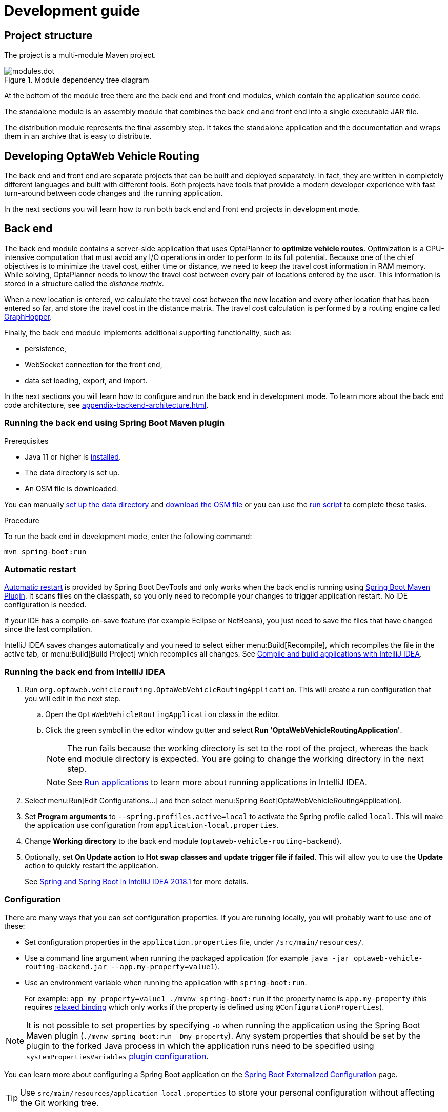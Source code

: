 [[development-guide]]
= Development guide

== Project structure

The project is a multi-module Maven project.

.Module dependency tree diagram
image::modules.dot.svg[align="center"]

At the bottom of the module tree there are the back end and front end modules, which contain the application source code.

The standalone module is an assembly module that combines the back end and front end into a single executable JAR file.

The distribution module represents the final assembly step.
It takes the standalone application and the documentation and wraps them in an archive that is easy to distribute.

== Developing OptaWeb Vehicle Routing

The back end and front end are separate projects that can be built and deployed separately.
In fact, they are written in completely different languages and built with different tools.
Both projects have tools that provide a modern developer experience with fast turn-around between code changes and the running application.

In the next sections you will learn how to run both back end and front end projects in development mode.

[[backend]]
== Back end

////
- OptaPlanner, GraphHopper
- Spring Boot
- Configuration (`application.properties`, `application-*.properties`)
- Package structure
- DevTools
- Docker
////

The back end module contains a server-side application that uses OptaPlanner to *optimize vehicle routes*.
Optimization is a CPU-intensive computation that must avoid any I/O operations in order to perform to its full potential.
Because one of the chief objectives is to minimize the travel cost, either time or distance, we need to keep the travel cost information in RAM memory.
While solving, OptaPlanner needs to know the travel cost between every pair of locations entered by the user.
This information is stored in a structure called the _distance matrix_.

When a new location is entered, we calculate the travel cost between the new location and every other location that has been entered so far, and store the travel cost in the distance matrix.
The travel cost calculation is performed by a routing engine called https://github.com/graphhopper/graphhopper[GraphHopper].

Finally, the back end module implements additional supporting functionality, such as:

- persistence,
- WebSocket connection for the front end,
- data set loading, export, and import.

In the next sections you will learn how to configure and run the back end in development mode.
To learn more about the back end code architecture, see <<appendix-backend-architecture#backend-architecture>>.

[[run-spring-boot-maven-plugin]]
=== Running the back end using Spring Boot Maven plugin

.Prerequisites
- Java 11 or higher is <<quickstart#install-java,installed>>.
- The data directory is set up.
- An OSM file is downloaded.
// TODO application-local.properties

You can manually <<run-noscript#data-dir-setup,set up the data directory>> and <<run-noscript#download-osm,download the OSM file>> or you can use the <<run-locally#run-locally-sh,run script>> to complete these tasks.

.Procedure
To run the back end in development mode, enter the following command:

[source,shell]
----
mvn spring-boot:run
----

=== Automatic restart

https://docs.spring.io/spring-boot/docs/current/reference/htmlsingle/#using-boot-devtools-restart[Automatic restart]
is provided by Spring Boot DevTools and only works when the back end is running using <<run-spring-boot-maven-plugin, Spring Boot Maven Plugin>>.
It scans files on the classpath, so you only need to recompile your changes to trigger application restart.
No IDE configuration is needed.

If your IDE has a compile-on-save feature (for example Eclipse or NetBeans), you just need to save the files that have changed since the last compilation.

IntelliJ IDEA saves changes automatically and you need to select either menu:Build[Recompile], which recompiles the file in the active tab, or menu:Build[Build Project] which recompiles all changes.
See https://www.jetbrains.com/help/idea/compiling-applications.html[Compile and build applications with IntelliJ IDEA].

=== Running the back end from IntelliJ IDEA

. Run `org.optaweb.vehiclerouting.OptaWebVehicleRoutingApplication`.
This will create a run configuration that you will edit in the next step.
.. Open the `OptaWebVehicleRoutingApplication` class in the editor.
.. Click the green symbol in the editor window gutter and select *Run 'OptaWebVehicleRoutingApplication'*.
+
// TODO remove this or change it to "if the run fails, set working directory to...", when the instructions to fill in application-local.properties are added.
NOTE: The run fails because the working directory is set to the root of the project, whereas the back end module directory is expected.
You are going to change the working directory in the next step.
+
NOTE: See https://www.jetbrains.com/help/idea/running-applications.html[Run applications] to learn more about running applications in IntelliJ IDEA.

. Select menu:Run[Edit Configurations...] and then select menu:Spring Boot[OptaWebVehicleRoutingApplication].

. Set *Program arguments* to `--spring.profiles.active=local` to activate the Spring profile called `local`.
This will make the application use configuration from `application-local.properties`.

. Change *Working directory* to the back end module (`optaweb-vehicle-routing-backend`).

. Optionally, set *On Update action* to *Hot swap classes and update trigger file if failed*.
This will allow you to use the *Update* action to quickly restart the application.
+
See https://blog.jetbrains.com/idea/2018/04/spring-and-spring-boot-in-intellij-idea-2018-1/[Spring and Spring Boot in IntelliJ IDEA 2018.1]
for more details.

[[backend-configuration]]
=== Configuration

There are many ways that you can set configuration properties.
If you are running locally, you will probably want to use one of these:

* Set configuration properties in the `application.properties` file, under `/src/main/resources/`.
* Use a command line argument when running the packaged application (for example `java -jar optaweb-vehicle-routing-backend.jar --app.my-property=value1`).
* Use an environment variable when running the application with `spring-boot:run`.
+
For example: `app_my_property=value1 ./mvnw spring-boot:run` if the property name is `app.my-property` (this requires
https://docs.spring.io/spring-boot/docs/current/reference/htmlsingle/#boot-features-external-config-relaxed-binding[relaxed binding]
which only works if the property is defined using `@ConfigurationProperties`).

[NOTE]
It is not possible to set properties by specifying `-D` when running the application using the Spring Boot Maven plugin (`./mvnw spring-boot:run -Dmy-property`).
Any system properties that should be set by the plugin to the forked Java process in which the application runs need to be specified using `systemPropertiesVariables`
https://docs.spring.io/spring-boot/docs/current/maven-plugin/reference/html/#run-example-system-properties[plugin configuration].

You can learn more about configuring a Spring Boot application on the
https://docs.spring.io/spring-boot/docs/current/reference/htmlsingle/#boot-features-external-config[Spring Boot Externalized Configuration] page.

[TIP]
Use `src/main/resources/application-local.properties` to store your personal configuration without affecting the Git working tree.

See the complete list of <<appendix-backend-config#backend-configuration-properties>>.

See also the complete list of
https://docs.spring.io/spring-boot/docs/current/reference/html/appendix-application-properties.html[common application properties]
available in Spring Boot.

=== Logging

OptaWeb uses the SLF4J API and Logback as the logging framework.
The Spring environment enables you to configure most logging aspects including levels, patterns, and log files in the same way as any other <<backend-configuration>> (most often using `application.properties` or arguments `--property=value`).
See the
https://docs.spring.io/spring-boot/docs/current/reference/html/spring-boot-features.html#boot-features-custom-log-levels[Spring Boot Logging]
documentation for more information.

Following are examples of properties you can use to control logging level of some parts of the application:

- Use `logging.level.org.optaweb.vehiclerouting=debug` to enable debug level for the back end code.
- Use `logging.level.org.optaplanner.core=warn` to reduce OptaPlanner logging.
- Use `logging.level.org.springframework.web.socket=trace` to access more details when investigating problems with WebSocket connection.

[[frontend]]
== Front end

////
- PatternFly, Leaflet
- Npm, React, Redux, TypeScript, ESLint, Cypress, `ncu`
- Chrome, plugins
- Docker
////

The front end project was bootstrapped with https://create-react-app.dev/[Create React App].
Create React App provides a number of scripts and dependencies that help with development and with building the application for production.

=== Setting up the development environment

.Procedure
. On Fedora, run the following command to install npm:
+
[source,shell]
----
sudo dnf install npm
----

See https://docs.npmjs.com/downloading-and-installing-node-js-and-npm[Downloading and installing Node.js and npm] for more information about installing npm.

=== Install npm dependencies

Unlike Maven, the npm package manager installs dependencies in `node_modules` under the project directory and does that only when requested by running `npm install`.
Whenever the dependencies listed in `package.json` change (for example when you pull changes to the master branch) you must run `npm install` before you run the development server.

.Procedure
. Change directory to the front end module:
+
[source,shell]
----
cd optaweb-vehicle-routing-frontend
----

. Install dependencies:
+
[source,shell]
----
npm install
----

=== Running the development server

.Prerequisites
- npm is installed.
- npm dependencies are installed.

.Procedure
. Run the development server:
+
[source,shell]
----
npm start
----

. Open http://localhost:3000/ in a web browser.
By default, the `npm start` command attempts to open this URL in your default browser.

[TIP]
.Prevent `npm start` from launching your default browser
====
If you don't want `npm start` to open a new browser tab each time you run it, export an environment variable `BROWSER=none`.

You can use `.env.local` file to make this preference permanent.
To do that, enter the following command:

[source,shell]
----
echo BROWSER=none >> .env.local
----
====

The browser refreshes the page whenever you make changes in the front end source code.
The development server process running in the terminal picks up the changes as well and prints compilation and lint errors to the console.

=== Running tests

.Procedure
. Run `npm test`.

=== Changing the back end location

Use an environment variable called `REACT_APP_BACKEND_URL` to change the backend URL when running `npm start` or `npm run build`.
For example:

[literal]
....
REACT_APP_BACKEND_URL=http://10.0.0.123:8081
....

Note that environment variables will be "baked" inside the JavaScript bundle during the npm build, so you need to know the back end location before you build and deploy the front end.

Learn more about the React environment variables in https://create-react-app.dev/docs/adding-custom-environment-variables/[Adding Custom Environment Variables].

== Building the project

Run `./mvnw install` or `mvn install`.
